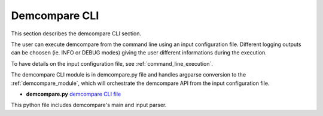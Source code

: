 .. _demcompare_cli:

Demcompare CLI
===============

This section describes the demcompare CLI section. 

The user can execute demcompare from the command line using an input configuration file. Different logging outputs can be choosen (ie. INFO or DEBUG modes)
giving the user different informations during the execution.

To have details on the input configuration file, see :ref:`command_line_execution`.

The demcompare CLI module is in demcompare.py file and handles argparse conversion to the :ref:`demcompare_module`, which will orchestrate the demcompare
API from the input configuration file.

- **demcompare.py** `demcompare CLI file <https://github.com/CNES/demcompare/blob/master/demcompare/demcompare.py>`_

This python file includes demcompare's main and input parser.

